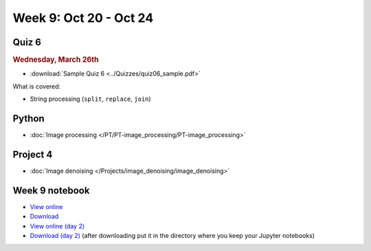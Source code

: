 Week 9: Oct 20 - Oct 24
=======================

Quiz 6
~~~~~~
.. rubric:: Wednesday, March 26th

* :download:`Sample Quiz 6 <../Quizzes/quiz06_sample.pdf>`

What is covered:

* String processing (``split``, ``replace``, ``join``)


Python
~~~~~~
* :doc:`Image processing </PT/PT-image_processing/PT-image_processing>`

.. Comment:
	Python
	~~~~~~
	* Objects
	* String operations
	* File operations
	* Requests

Project 4
~~~~~~~~~
* :doc:`Image denoising </Projects/image_denoising/image_denoising>`


Week 9 notebook
~~~~~~~~~~~~~~~
- `View online <../_static/weekly_notebooks/week09_notebook.html>`_
- `Download <../_static/weekly_notebooks/week09_notebook.ipynb>`_
- `View online (day 2) <../_static/weekly_notebooks/week09_notebook_day2.html>`_
- `Download (day 2) <../_static/weekly_notebooks/week09_notebook_day2.ipynb>`_ (after downloading put it in the directory where you keep your Jupyter notebooks)